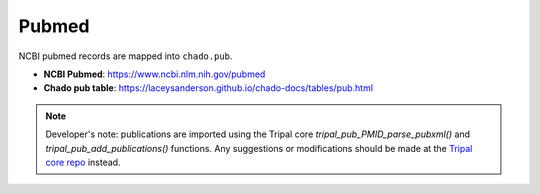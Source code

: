 Pubmed
======

NCBI pubmed records are mapped into ``chado.pub``.

- **NCBI Pubmed**: https://www.ncbi.nlm.nih.gov/pubmed
- **Chado pub table**: https://laceysanderson.github.io/chado-docs/tables/pub.html

.. note::

	Developer's note: publications are imported using the Tripal core `tripal_pub_PMID_parse_pubxml()` and `tripal_pub_add_publications()` functions.  Any suggestions or modifications should be made at the `Tripal core repo <https://github.com/tripal/tripal>`_ instead.

.. csv-table:: Pubmed to Chado.pub mappings
	   :file: ./pubmed.csv
	   :header-rows: 1


.. csv-table:: pubmed XML keys to Chado.pubprop mappings
   	 :file: ./pubmed_properties.csv
   	 :header-rows: 1
